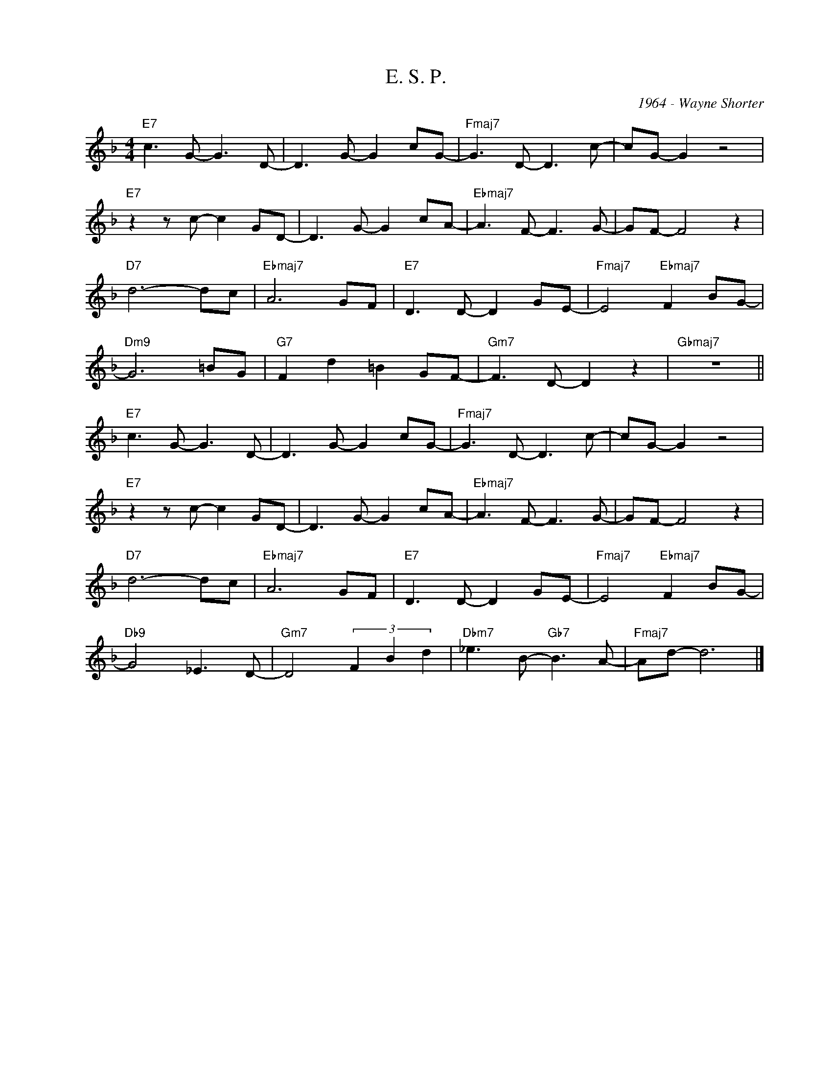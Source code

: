 X:1
T:E. S. P.
C:1964 - Wayne Shorter
Z:www.realbook.site
L:1/8
M:4/4
I:linebreak $
K:F
V:1 treble nm=" " snm=" "
V:1
"E7" c3 G- G3 D- | D3 G- G2 cG- |"Fmaj7" G3 D- D3 c- | cG- G2 z4 |$"E7" z2 z c- c2 GD- | %5
 D3 G- G2 cA- |"Ebmaj7" A3 F- F3 G- | GF- F4 z2 |$"D7" d6- dc |"Ebmaj7" A6 GF |"E7" D3 D- D2 GE- | %11
"Fmaj7" E4"Ebmaj7" F2 BG- |$"Dm9" G6 =BG |"G7" F2 d2 =B2 GF- |"Gm7" F3 D- D2 z2 |"Gbmaj7" z8 ||$ %16
"E7" c3 G- G3 D- | D3 G- G2 cG- |"Fmaj7" G3 D- D3 c- | cG- G2 z4 |$"E7" z2 z c- c2 GD- | %21
 D3 G- G2 cA- |"Ebmaj7" A3 F- F3 G- | GF- F4 z2 |$"D7" d6- dc |"Ebmaj7" A6 GF |"E7" D3 D- D2 GE- | %27
"Fmaj7" E4"Ebmaj7" F2 BG- |$"Db9" G4 _E3 D- |"Gm7" D4 (3F2 B2 d2 |"Dbm7" _e3 B-"Gb7" B3 A- | %31
"Fmaj7" Ad- d6 |] %32


